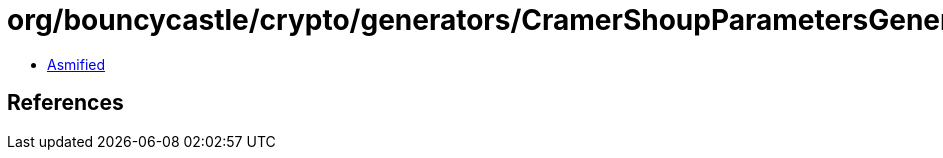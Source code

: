 = org/bouncycastle/crypto/generators/CramerShoupParametersGenerator.class

 - link:CramerShoupParametersGenerator-asmified.java[Asmified]

== References

